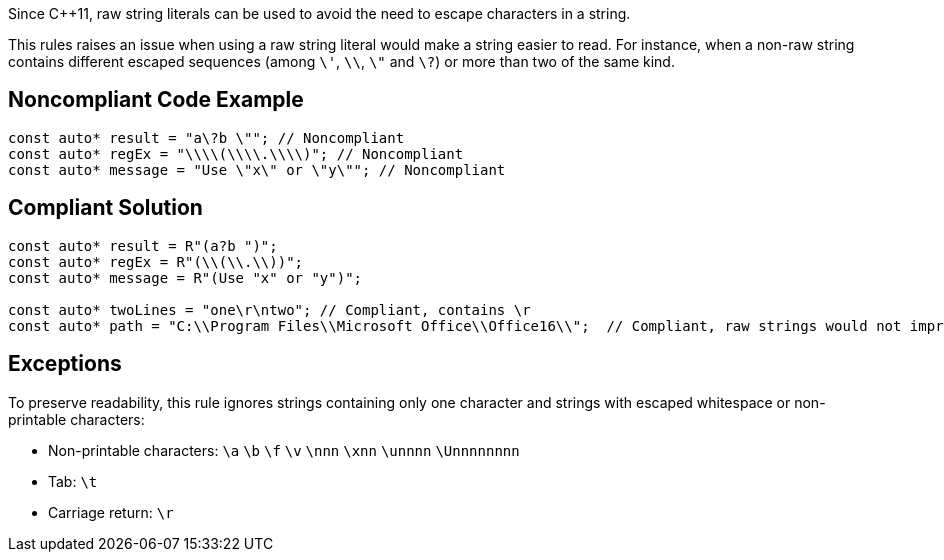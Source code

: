 Since C++11, raw string literals can be used to avoid the need to escape characters in a string.

This rules raises an issue when using a raw string literal would make a string easier to read. For instance, when a non-raw string contains different escaped sequences (among  ``&#92;'``, ``&#92;&#92;``, ``&#92;"`` and ``&#92;?``) or more than two of the same kind.


== Noncompliant Code Example

----
const auto* result = "a\?b \""; // Noncompliant
const auto* regEx = "\\\\(\\\\.\\\\)"; // Noncompliant
const auto* message = "Use \"x\" or \"y\""; // Noncompliant
----


== Compliant Solution

----
const auto* result = R"(a?b ")";
const auto* regEx = R"(\\(\\.\\))";
const auto* message = R"(Use "x" or "y")";

const auto* twoLines = "one\r\ntwo"; // Compliant, contains \r 
const auto* path = "C:\\Program Files\\Microsoft Office\\Office16\\";  // Compliant, raw strings would not improve readability
----


== Exceptions

To preserve readability, this rule ignores strings containing only one character and strings with escaped whitespace or non-printable characters:

* Non-printable characters: ``\a`` ``\b`` ``\f`` ``\v`` ``\nnn`` ``\xnn`` ``\unnnn`` ``\Unnnnnnnn``
* Tab: ``\t``
* Carriage return: ``\r``

